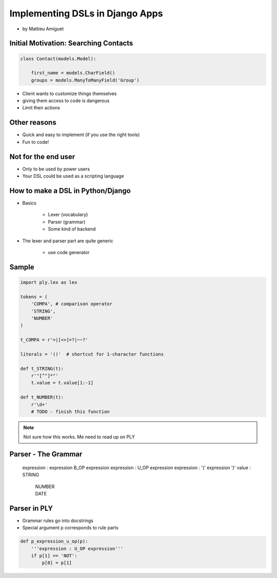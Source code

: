 ==========================================
Implementing DSLs in Django Apps
==========================================

* by Mattieu Amiguet

Initial Motivation: Searching Contacts
==========================================

.. sourcecode:: python

    class Contact(models.Model):
    
        first_name = models.CharField()
        groups = models.ManyToManyField('Group')
        
* Client wants to customize things themselves
* giving them access to code is dangerous
* Limit their actions

Other reasons
===============

* Quick and easy to implement (if you use the right tools)
* Fun to code!

Not for the end user
=====================

* Only to be used by power users
* Your DSL could be used as a scripting language

How to make a DSL in Python/Django
====================================

* Basics

    * Lexer (vocabulary)
    * Parser (grammar)
    * Some kind of backend

* The lexer and parser part are quite generic

    * use code generator
    
Sample
=======

.. code-block:: python

    import ply.lex as lex
    
    tokens = (
        'COMPA', # comparison operator
        'STRING',
        'NUMBER'
    )
    
    t_COMPA = r'=|[<>]=?|~~?'
    
    literals = '()'  # shortcut for 1-character functions 
    
    def t_STRING(t):
        r'"[^"]*"'
        t.value = t.value[1:-1]
    
    def t_NUMBER(t):
        r'\d+'
        # TODO - finish this function
        
.. note:: Not sure how this works. Me need to read up on PLY

Parser - The Grammar
=====================

    expression : expression B_OP expression
    expression : U_OP expression
    expression : '(' expression ')'
    value : STRING
        | NUMBER
        | DATE
        
Parser in PLY
==============

* Grammar rules go into docstrings
* Special argument p corresponds to rule parts

.. code-block:: python

    def p_expression_u_op(p):
        '''expression : U_OP expression'''
        if p[1] == 'NOT':
            p[0] = p[1]